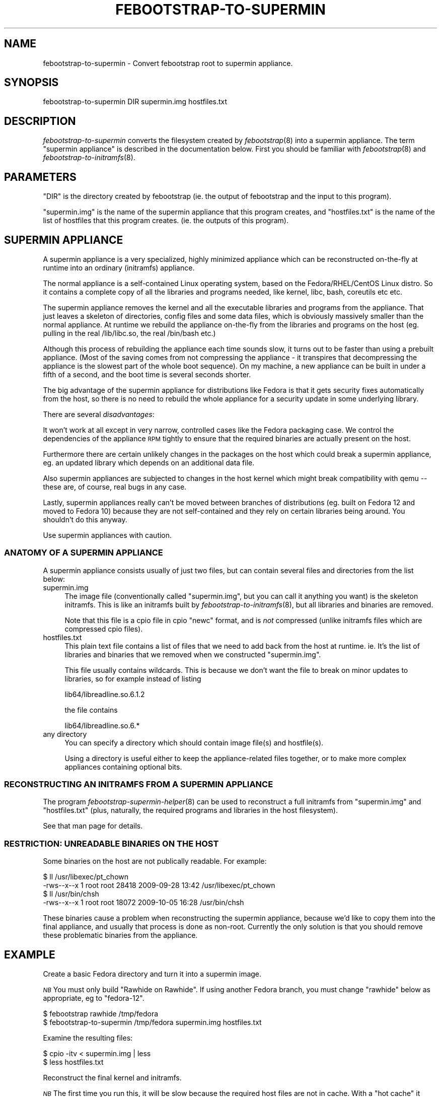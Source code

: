 .\" Automatically generated by Pod::Man 2.22 (Pod::Simple 3.07)
.\"
.\" Standard preamble:
.\" ========================================================================
.de Sp \" Vertical space (when we can't use .PP)
.if t .sp .5v
.if n .sp
..
.de Vb \" Begin verbatim text
.ft CW
.nf
.ne \\$1
..
.de Ve \" End verbatim text
.ft R
.fi
..
.\" Set up some character translations and predefined strings.  \*(-- will
.\" give an unbreakable dash, \*(PI will give pi, \*(L" will give a left
.\" double quote, and \*(R" will give a right double quote.  \*(C+ will
.\" give a nicer C++.  Capital omega is used to do unbreakable dashes and
.\" therefore won't be available.  \*(C` and \*(C' expand to `' in nroff,
.\" nothing in troff, for use with C<>.
.tr \(*W-
.ds C+ C\v'-.1v'\h'-1p'\s-2+\h'-1p'+\s0\v'.1v'\h'-1p'
.ie n \{\
.    ds -- \(*W-
.    ds PI pi
.    if (\n(.H=4u)&(1m=24u) .ds -- \(*W\h'-12u'\(*W\h'-12u'-\" diablo 10 pitch
.    if (\n(.H=4u)&(1m=20u) .ds -- \(*W\h'-12u'\(*W\h'-8u'-\"  diablo 12 pitch
.    ds L" ""
.    ds R" ""
.    ds C` ""
.    ds C' ""
'br\}
.el\{\
.    ds -- \|\(em\|
.    ds PI \(*p
.    ds L" ``
.    ds R" ''
'br\}
.\"
.\" Escape single quotes in literal strings from groff's Unicode transform.
.ie \n(.g .ds Aq \(aq
.el       .ds Aq '
.\"
.\" If the F register is turned on, we'll generate index entries on stderr for
.\" titles (.TH), headers (.SH), subsections (.SS), items (.Ip), and index
.\" entries marked with X<> in POD.  Of course, you'll have to process the
.\" output yourself in some meaningful fashion.
.ie \nF \{\
.    de IX
.    tm Index:\\$1\t\\n%\t"\\$2"
..
.    nr % 0
.    rr F
.\}
.el \{\
.    de IX
..
.\}
.\"
.\" Accent mark definitions (@(#)ms.acc 1.5 88/02/08 SMI; from UCB 4.2).
.\" Fear.  Run.  Save yourself.  No user-serviceable parts.
.    \" fudge factors for nroff and troff
.if n \{\
.    ds #H 0
.    ds #V .8m
.    ds #F .3m
.    ds #[ \f1
.    ds #] \fP
.\}
.if t \{\
.    ds #H ((1u-(\\\\n(.fu%2u))*.13m)
.    ds #V .6m
.    ds #F 0
.    ds #[ \&
.    ds #] \&
.\}
.    \" simple accents for nroff and troff
.if n \{\
.    ds ' \&
.    ds ` \&
.    ds ^ \&
.    ds , \&
.    ds ~ ~
.    ds /
.\}
.if t \{\
.    ds ' \\k:\h'-(\\n(.wu*8/10-\*(#H)'\'\h"|\\n:u"
.    ds ` \\k:\h'-(\\n(.wu*8/10-\*(#H)'\`\h'|\\n:u'
.    ds ^ \\k:\h'-(\\n(.wu*10/11-\*(#H)'^\h'|\\n:u'
.    ds , \\k:\h'-(\\n(.wu*8/10)',\h'|\\n:u'
.    ds ~ \\k:\h'-(\\n(.wu-\*(#H-.1m)'~\h'|\\n:u'
.    ds / \\k:\h'-(\\n(.wu*8/10-\*(#H)'\z\(sl\h'|\\n:u'
.\}
.    \" troff and (daisy-wheel) nroff accents
.ds : \\k:\h'-(\\n(.wu*8/10-\*(#H+.1m+\*(#F)'\v'-\*(#V'\z.\h'.2m+\*(#F'.\h'|\\n:u'\v'\*(#V'
.ds 8 \h'\*(#H'\(*b\h'-\*(#H'
.ds o \\k:\h'-(\\n(.wu+\w'\(de'u-\*(#H)/2u'\v'-.3n'\*(#[\z\(de\v'.3n'\h'|\\n:u'\*(#]
.ds d- \h'\*(#H'\(pd\h'-\w'~'u'\v'-.25m'\f2\(hy\fP\v'.25m'\h'-\*(#H'
.ds D- D\\k:\h'-\w'D'u'\v'-.11m'\z\(hy\v'.11m'\h'|\\n:u'
.ds th \*(#[\v'.3m'\s+1I\s-1\v'-.3m'\h'-(\w'I'u*2/3)'\s-1o\s+1\*(#]
.ds Th \*(#[\s+2I\s-2\h'-\w'I'u*3/5'\v'-.3m'o\v'.3m'\*(#]
.ds ae a\h'-(\w'a'u*4/10)'e
.ds Ae A\h'-(\w'A'u*4/10)'E
.    \" corrections for vroff
.if v .ds ~ \\k:\h'-(\\n(.wu*9/10-\*(#H)'\s-2\u~\d\s+2\h'|\\n:u'
.if v .ds ^ \\k:\h'-(\\n(.wu*10/11-\*(#H)'\v'-.4m'^\v'.4m'\h'|\\n:u'
.    \" for low resolution devices (crt and lpr)
.if \n(.H>23 .if \n(.V>19 \
\{\
.    ds : e
.    ds 8 ss
.    ds o a
.    ds d- d\h'-1'\(ga
.    ds D- D\h'-1'\(hy
.    ds th \o'bp'
.    ds Th \o'LP'
.    ds ae ae
.    ds Ae AE
.\}
.rm #[ #] #H #V #F C
.\" ========================================================================
.\"
.IX Title "FEBOOTSTRAP-TO-SUPERMIN 8"
.TH FEBOOTSTRAP-TO-SUPERMIN 8 "2010-05-13" "febootstrap-2.7" "Virtualization Support"
.\" For nroff, turn off justification.  Always turn off hyphenation; it makes
.\" way too many mistakes in technical documents.
.if n .ad l
.nh
.SH "NAME"
febootstrap\-to\-supermin \- Convert febootstrap root to supermin appliance.
.SH "SYNOPSIS"
.IX Header "SYNOPSIS"
.Vb 1
\& febootstrap\-to\-supermin DIR supermin.img hostfiles.txt
.Ve
.SH "DESCRIPTION"
.IX Header "DESCRIPTION"
\&\fIfebootstrap-to-supermin\fR converts the filesystem created by
\&\fIfebootstrap\fR\|(8) into a supermin appliance.  The term \*(L"supermin
appliance\*(R" is described in the documentation below.  First you should
be familiar with \fIfebootstrap\fR\|(8) and \fIfebootstrap\-to\-initramfs\fR\|(8).
.SH "PARAMETERS"
.IX Header "PARAMETERS"
\&\f(CW\*(C`DIR\*(C'\fR is the directory created by febootstrap (ie. the output of
febootstrap and the input to this program).
.PP
\&\f(CW\*(C`supermin.img\*(C'\fR is the name of the supermin appliance that this
program creates, and \f(CW\*(C`hostfiles.txt\*(C'\fR is the name of the list of
hostfiles that this program creates.  (ie. the outputs of this
program).
.SH "SUPERMIN APPLIANCE"
.IX Header "SUPERMIN APPLIANCE"
A supermin appliance is a very specialized, highly minimized
appliance which can be reconstructed on-the-fly at runtime into
an ordinary (initramfs) appliance.
.PP
The normal appliance is a self-contained Linux operating system, based
on the Fedora/RHEL/CentOS Linux distro.  So it contains a complete
copy of all the libraries and programs needed, like kernel, libc,
bash, coreutils etc etc.
.PP
The supermin appliance removes the kernel and all the executable
libraries and programs from the appliance.  That just leaves a
skeleton of directories, config files and some data files, which is
obviously massively smaller than the normal appliance.  At runtime we
rebuild the appliance on-the-fly from the libraries and programs on
the host (eg. pulling in the real /lib/libc.so, the real /bin/bash
etc.)
.PP
Although this process of rebuilding the appliance each time sounds
slow, it turns out to be faster than using a prebuilt appliance.
(Most of the saving comes from not compressing the appliance \- it
transpires that decompressing the appliance is the slowest part of the
whole boot sequence).  On my machine, a new appliance can be built in
under a fifth of a second, and the boot time is several seconds
shorter.
.PP
The big advantage of the supermin appliance for distributions like
Fedora is that it gets security fixes automatically from the host, so
there is no need to rebuild the whole appliance for a security update
in some underlying library.
.PP
There are several \fIdisadvantages\fR:
.PP
It won't work at all except in very narrow, controlled cases like the
Fedora packaging case.  We control the dependencies of the appliance
\&\s-1RPM\s0 tightly to ensure that the required binaries are actually present
on the host.
.PP
Furthermore there are certain unlikely changes in the packages on the
host which could break a supermin appliance, eg. an updated library
which depends on an additional data file.
.PP
Also supermin appliances are subjected to changes in the host kernel
which might break compatibility with qemu \*(-- these are, of course,
real bugs in any case.
.PP
Lastly, supermin appliances really can't be moved between branches of
distributions (eg. built on Fedora 12 and moved to Fedora 10) because
they are not self-contained and they rely on certain libraries being
around.  You shouldn't do this anyway.
.PP
Use supermin appliances with caution.
.SS "\s-1ANATOMY\s0 \s-1OF\s0 A \s-1SUPERMIN\s0 \s-1APPLIANCE\s0"
.IX Subsection "ANATOMY OF A SUPERMIN APPLIANCE"
A supermin appliance consists usually of just two files, but can
contain several files and directories from the list below:
.IP "supermin.img" 4
.IX Item "supermin.img"
The image file (conventionally called \f(CW\*(C`supermin.img\*(C'\fR, but you can
call it anything you want) is the skeleton initramfs.  This is like an
initramfs built by \fIfebootstrap\-to\-initramfs\fR\|(8), but all libraries
and binaries are removed.
.Sp
Note that this file is a cpio file in cpio \*(L"newc\*(R" format, and is
\&\fInot\fR compressed (unlike initramfs files which are compressed cpio
files).
.IP "hostfiles.txt" 4
.IX Item "hostfiles.txt"
This plain text file contains a list of files that we need to add back
from the host at runtime.  ie. It's the list of libraries and binaries
that we removed when we constructed \f(CW\*(C`supermin.img\*(C'\fR.
.Sp
This file usually contains wildcards.  This is because we don't
want the file to break on minor updates to libraries, so for example
instead of listing
.Sp
.Vb 1
\& lib64/libreadline.so.6.1.2
.Ve
.Sp
the file contains
.Sp
.Vb 1
\& lib64/libreadline.so.6.*
.Ve
.IP "any directory" 4
.IX Item "any directory"
You can specify a directory which should contain image file(s)
and hostfile(s).
.Sp
Using a directory is useful either to keep the appliance-related files
together, or to make more complex appliances containing optional bits.
.SS "\s-1RECONSTRUCTING\s0 \s-1AN\s0 \s-1INITRAMFS\s0 \s-1FROM\s0 A \s-1SUPERMIN\s0 \s-1APPLIANCE\s0"
.IX Subsection "RECONSTRUCTING AN INITRAMFS FROM A SUPERMIN APPLIANCE"
The program \fIfebootstrap\-supermin\-helper\fR\|(8) can be used to
reconstruct a full initramfs from \f(CW\*(C`supermin.img\*(C'\fR and \f(CW\*(C`hostfiles.txt\*(C'\fR
(plus, naturally, the required programs and libraries in the host
filesystem).
.PP
See that man page for details.
.SS "\s-1RESTRICTION:\s0 \s-1UNREADABLE\s0 \s-1BINARIES\s0 \s-1ON\s0 \s-1THE\s0 \s-1HOST\s0"
.IX Subsection "RESTRICTION: UNREADABLE BINARIES ON THE HOST"
Some binaries on the host are not publically readable.  For example:
.PP
.Vb 4
\& $ ll /usr/libexec/pt_chown 
\& \-rws\-\-x\-\-x 1 root root 28418 2009\-09\-28 13:42 /usr/libexec/pt_chown
\& $ ll /usr/bin/chsh 
\& \-rws\-\-x\-\-x 1 root root 18072 2009\-10\-05 16:28 /usr/bin/chsh
.Ve
.PP
These binaries cause a problem when reconstructing the supermin
appliance, because we'd like to copy them into the final appliance,
and usually that process is done as non-root.  Currently the only
solution is that you should remove these problematic binaries from the
appliance.
.SH "EXAMPLE"
.IX Header "EXAMPLE"
Create a basic Fedora directory and turn it into a supermin image.
.PP
\&\fI\s-1NB\s0\fR You must only build \*(L"Rawhide on Rawhide\*(R".  If using another
Fedora branch, you must change \f(CW\*(C`rawhide\*(C'\fR below as appropriate, eg to
\&\f(CW\*(C`fedora\-12\*(C'\fR.
.PP
.Vb 2
\& $ febootstrap rawhide /tmp/fedora
\& $ febootstrap\-to\-supermin /tmp/fedora supermin.img hostfiles.txt
.Ve
.PP
Examine the resulting files:
.PP
.Vb 2
\& $ cpio \-itv < supermin.img | less
\& $ less hostfiles.txt
.Ve
.PP
Reconstruct the final kernel and initramfs.
.PP
\&\fI\s-1NB\s0\fR The first time you run this, it will be slow because the
required host files are not in cache.  With a \*(L"hot cache\*(R" it should be
lightning fast.  Run it several times to get representative timings.
.PP
.Vb 2
\& $ febootstrap\-supermin\-helper supermin.img hostfiles.txt \e
\&     /tmp/kernel /tmp/initrd
.Ve
.PP
You would boot the final image like this, although in this example it
probably won't work unless you add a \f(CW\*(C`/init\*(C'\fR file to the appliance
(see the discussion in \fIfebootstrap\-to\-initramfs\fR\|(8)).
.PP
.Vb 1
\& $ qemu \-m 1024 \-kernel /tmp/kernel \-initrd /tmp/initrd [etc...]
.Ve
.SH "SEE ALSO"
.IX Header "SEE ALSO"
\&\fIfebootstrap\fR\|(8),
\&\fIfebootstrap\-to\-initramfs\fR\|(8),
\&\fIfebootstrap\-supermin\-helper\fR\|(8).
.SH "AUTHORS"
.IX Header "AUTHORS"
Richard W.M. Jones <rjones @ redhat . com>
.SH "COPYRIGHT"
.IX Header "COPYRIGHT"
(C) Copyright 2009\-2010 Red Hat Inc.,
<http://people.redhat.com/~rjones/febootstrap>.
.PP
This program is free software; you can redistribute it and/or modify
it under the terms of the \s-1GNU\s0 General Public License as published by
the Free Software Foundation; either version 2 of the License, or
(at your option) any later version.
.PP
This program is distributed in the hope that it will be useful,
but \s-1WITHOUT\s0 \s-1ANY\s0 \s-1WARRANTY\s0; without even the implied warranty of
\&\s-1MERCHANTABILITY\s0 or \s-1FITNESS\s0 \s-1FOR\s0 A \s-1PARTICULAR\s0 \s-1PURPOSE\s0.  See the
\&\s-1GNU\s0 General Public License for more details.
.PP
You should have received a copy of the \s-1GNU\s0 General Public License
along with this program; if not, write to the Free Software
Foundation, Inc., 675 Mass Ave, Cambridge, \s-1MA\s0 02139, \s-1USA\s0.
